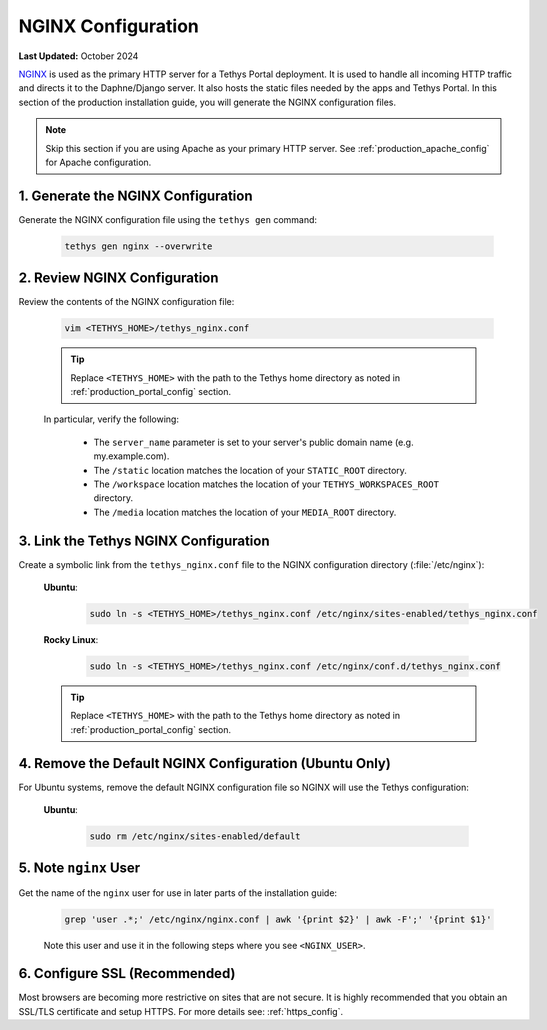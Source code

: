 .. _production_nginx_config:

*******************
NGINX Configuration
*******************

**Last Updated:** October 2024

`NGINX <https://docs.nginx.com>`_ is used as the primary HTTP server for a Tethys Portal deployment. It is used to handle all incoming HTTP traffic and directs it to the Daphne/Django server. It also hosts the static files needed by the apps and Tethys Portal. In this section of the production installation guide, you will generate the NGINX configuration files.

.. note::

    Skip this section if you are using Apache as your primary HTTP server. See :ref:`production_apache_config` for Apache configuration.

1. Generate the NGINX Configuration
===================================

Generate the NGINX configuration file using the ``tethys gen`` command:

    .. code-block:: bash

        tethys gen nginx --overwrite


2. Review NGINX Configuration
=============================

Review the contents of the NGINX configuration file:

    .. code-block:: bash

        vim <TETHYS_HOME>/tethys_nginx.conf

    .. tip::

        Replace ``<TETHYS_HOME>`` with the path to the Tethys home directory as noted in :ref:`production_portal_config` section.

    In particular, verify the following:

        * The ``server_name`` parameter is set to your server's public domain name (e.g. my.example.com).
        * The ``/static`` location matches the location of your ``STATIC_ROOT`` directory.
        * The ``/workspace`` location matches the location of your ``TETHYS_WORKSPACES_ROOT`` directory.
        * The ``/media`` location matches the location of your ``MEDIA_ROOT`` directory.

3. Link the Tethys NGINX Configuration
======================================

Create a symbolic link from the ``tethys_nginx.conf`` file to the NGINX configuration directory (:file:`/etc/nginx`):

    **Ubuntu**:
    
        .. code-block:: bash
        
            sudo ln -s <TETHYS_HOME>/tethys_nginx.conf /etc/nginx/sites-enabled/tethys_nginx.conf
    
    **Rocky Linux**:
    
        .. code-block:: bash
        
            sudo ln -s <TETHYS_HOME>/tethys_nginx.conf /etc/nginx/conf.d/tethys_nginx.conf

    .. tip::

        Replace ``<TETHYS_HOME>`` with the path to the Tethys home directory as noted in :ref:`production_portal_config` section.

4. Remove the Default NGINX Configuration (Ubuntu Only)
=======================================================

For Ubuntu systems, remove the default NGINX configuration file so NGINX will use the Tethys configuration:

    **Ubuntu**:

        .. code-block:: bash

            sudo rm /etc/nginx/sites-enabled/default

5. Note ``nginx`` User
======================

Get the name of the ``nginx`` user for use in later parts of the installation guide:

    .. code-block:: bash

        grep 'user .*;' /etc/nginx/nginx.conf | awk '{print $2}' | awk -F';' '{print $1}'

    Note this user and use it in the following steps where you see ``<NGINX_USER>``.

6. Configure SSL (Recommended)
==============================

Most browsers are becoming more restrictive on sites that are not secure. It is highly recommended that you obtain an SSL/TLS certificate and setup HTTPS. For more details see: :ref:`https_config`.
